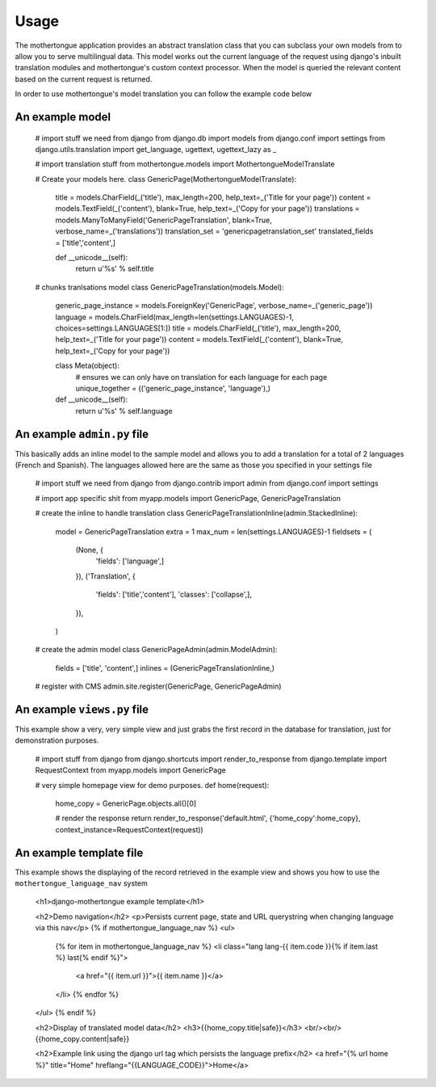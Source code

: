 =====
Usage
=====

The mothertongue application provides an abstract translation class that you can subclass your 
own models from to allow you to serve multilingual data.
This model works out the current language of the request using django's inbuilt translation 
modules and mothertongue's custom context processor. 
When the model is queried the relevant content based on the current request is returned.


In order to use mothertongue's model translation you can follow the example code below


An example model
~~~~~~~~~~~~~~~~~~~~~~

    # import stuff we need from django
    from django.db import models
    from django.conf import settings
    from django.utils.translation import get_language, ugettext, ugettext_lazy as _
    
    # import translation stuff
    from mothertongue.models import MothertongueModelTranslate
    
    # Create your models here.
    class GenericPage(MothertongueModelTranslate):
        title = models.CharField(_('title'), max_length=200, help_text=_('Title for your page'))
        content = models.TextField(_('content'), blank=True, help_text=_('Copy for your page'))
        translations = models.ManyToManyField('GenericPageTranslation', blank=True, verbose_name=_('translations'))
        translation_set = 'genericpagetranslation_set'
        translated_fields = ['title','content',]
        
        def __unicode__(self):
            return u'%s' % self.title
    
    # chunks tranlsations model        
    class GenericPageTranslation(models.Model):
        generic_page_instance = models.ForeignKey('GenericPage', verbose_name=_('generic_page'))
        language = models.CharField(max_length=len(settings.LANGUAGES)-1, choices=settings.LANGUAGES[1:])
        title = models.CharField(_('title'), max_length=200, help_text=_('Title for your page'))
        content = models.TextField(_('content'), blank=True, help_text=_('Copy for your page'))
        
        class Meta(object):
            # ensures we can only have on translation for each language for each page
            unique_together = (('generic_page_instance', 'language'),)
        
        def __unicode__(self):
            return u'%s' % self.language



An example ``admin.py`` file
~~~~~~~~~~~~~~~~~~~~~~~~~~~~

This basically adds an inline model to the sample model and allows you to add
a translation for a total of 2 languages (French and Spanish). The languages allowed
here are the same as those you specified in your settings file

    # import stuff we need from django
    from django.contrib import admin
    from django.conf import settings
    
    # import app specific shit
    from myapp.models import GenericPage, GenericPageTranslation
    
    # create the inline to handle translation
    class GenericPageTranslationInline(admin.StackedInline):
        model = GenericPageTranslation
        extra = 1
        max_num = len(settings.LANGUAGES)-1
        fieldsets = (
            (None, {
                'fields': ['language',]
            }),
            ('Translation', {
                'fields': ['title','content'],
                'classes': ['collapse',],
            }),
        )
    
    # create the admin model
    class GenericPageAdmin(admin.ModelAdmin):
        fields = ['title', 'content',]
        inlines = (GenericPageTranslationInline,)
    
    # register with CMS
    admin.site.register(GenericPage, GenericPageAdmin)



An example ``views.py`` file
~~~~~~~~~~~~~~~~~~~~~~~~~~~~

This example show a very, very simple view and just grabs the first record 
in the database for translation, just for demonstration purposes.

    # import stuff from django
    from django.shortcuts import render_to_response
    from django.template import RequestContext
    from myapp.models import GenericPage
    
    # very simple homepage view for demo purposes.
    def home(request):
        
        home_copy = GenericPage.objects.all()[0]
        
        # render the response
        return render_to_response('default.html', {'home_copy':home_copy}, context_instance=RequestContext(request))



An example template file
~~~~~~~~~~~~~~~~~~~~~~~~~~~~    

This example shows the displaying of the record retrieved in the example view
and shows you how to use the ``mothertongue_language_nav`` system

    <h1>django-mothertongue example template</h1>

    <h2>Demo navigation</h2>
    <p>Persists current page, state and URL querystring when changing language via this nav</p>
    {% if mothertongue_language_nav %}
    <ul>
        {% for item in mothertongue_language_nav %}
    	<li class="lang lang-{{ item.code }}{% if item.last %} last{% endif %}">
    		<a href="{{ item.url }}">{{ item.name }}</a>
    	</li>
    	{% endfor %}
    </ul>
    {% endif %}
    
    <h2>Display of translated model data</h2>
    <h3>{{home_copy.title|safe}}</h3>
    <br/><br/>
    {{home_copy.content|safe}}

    <h2>Example link using the django url tag which persists the language prefix</h2>
    <a href="{% url home %}" title="Home" hreflang="{{LANGUAGE_CODE}}">Home</a>